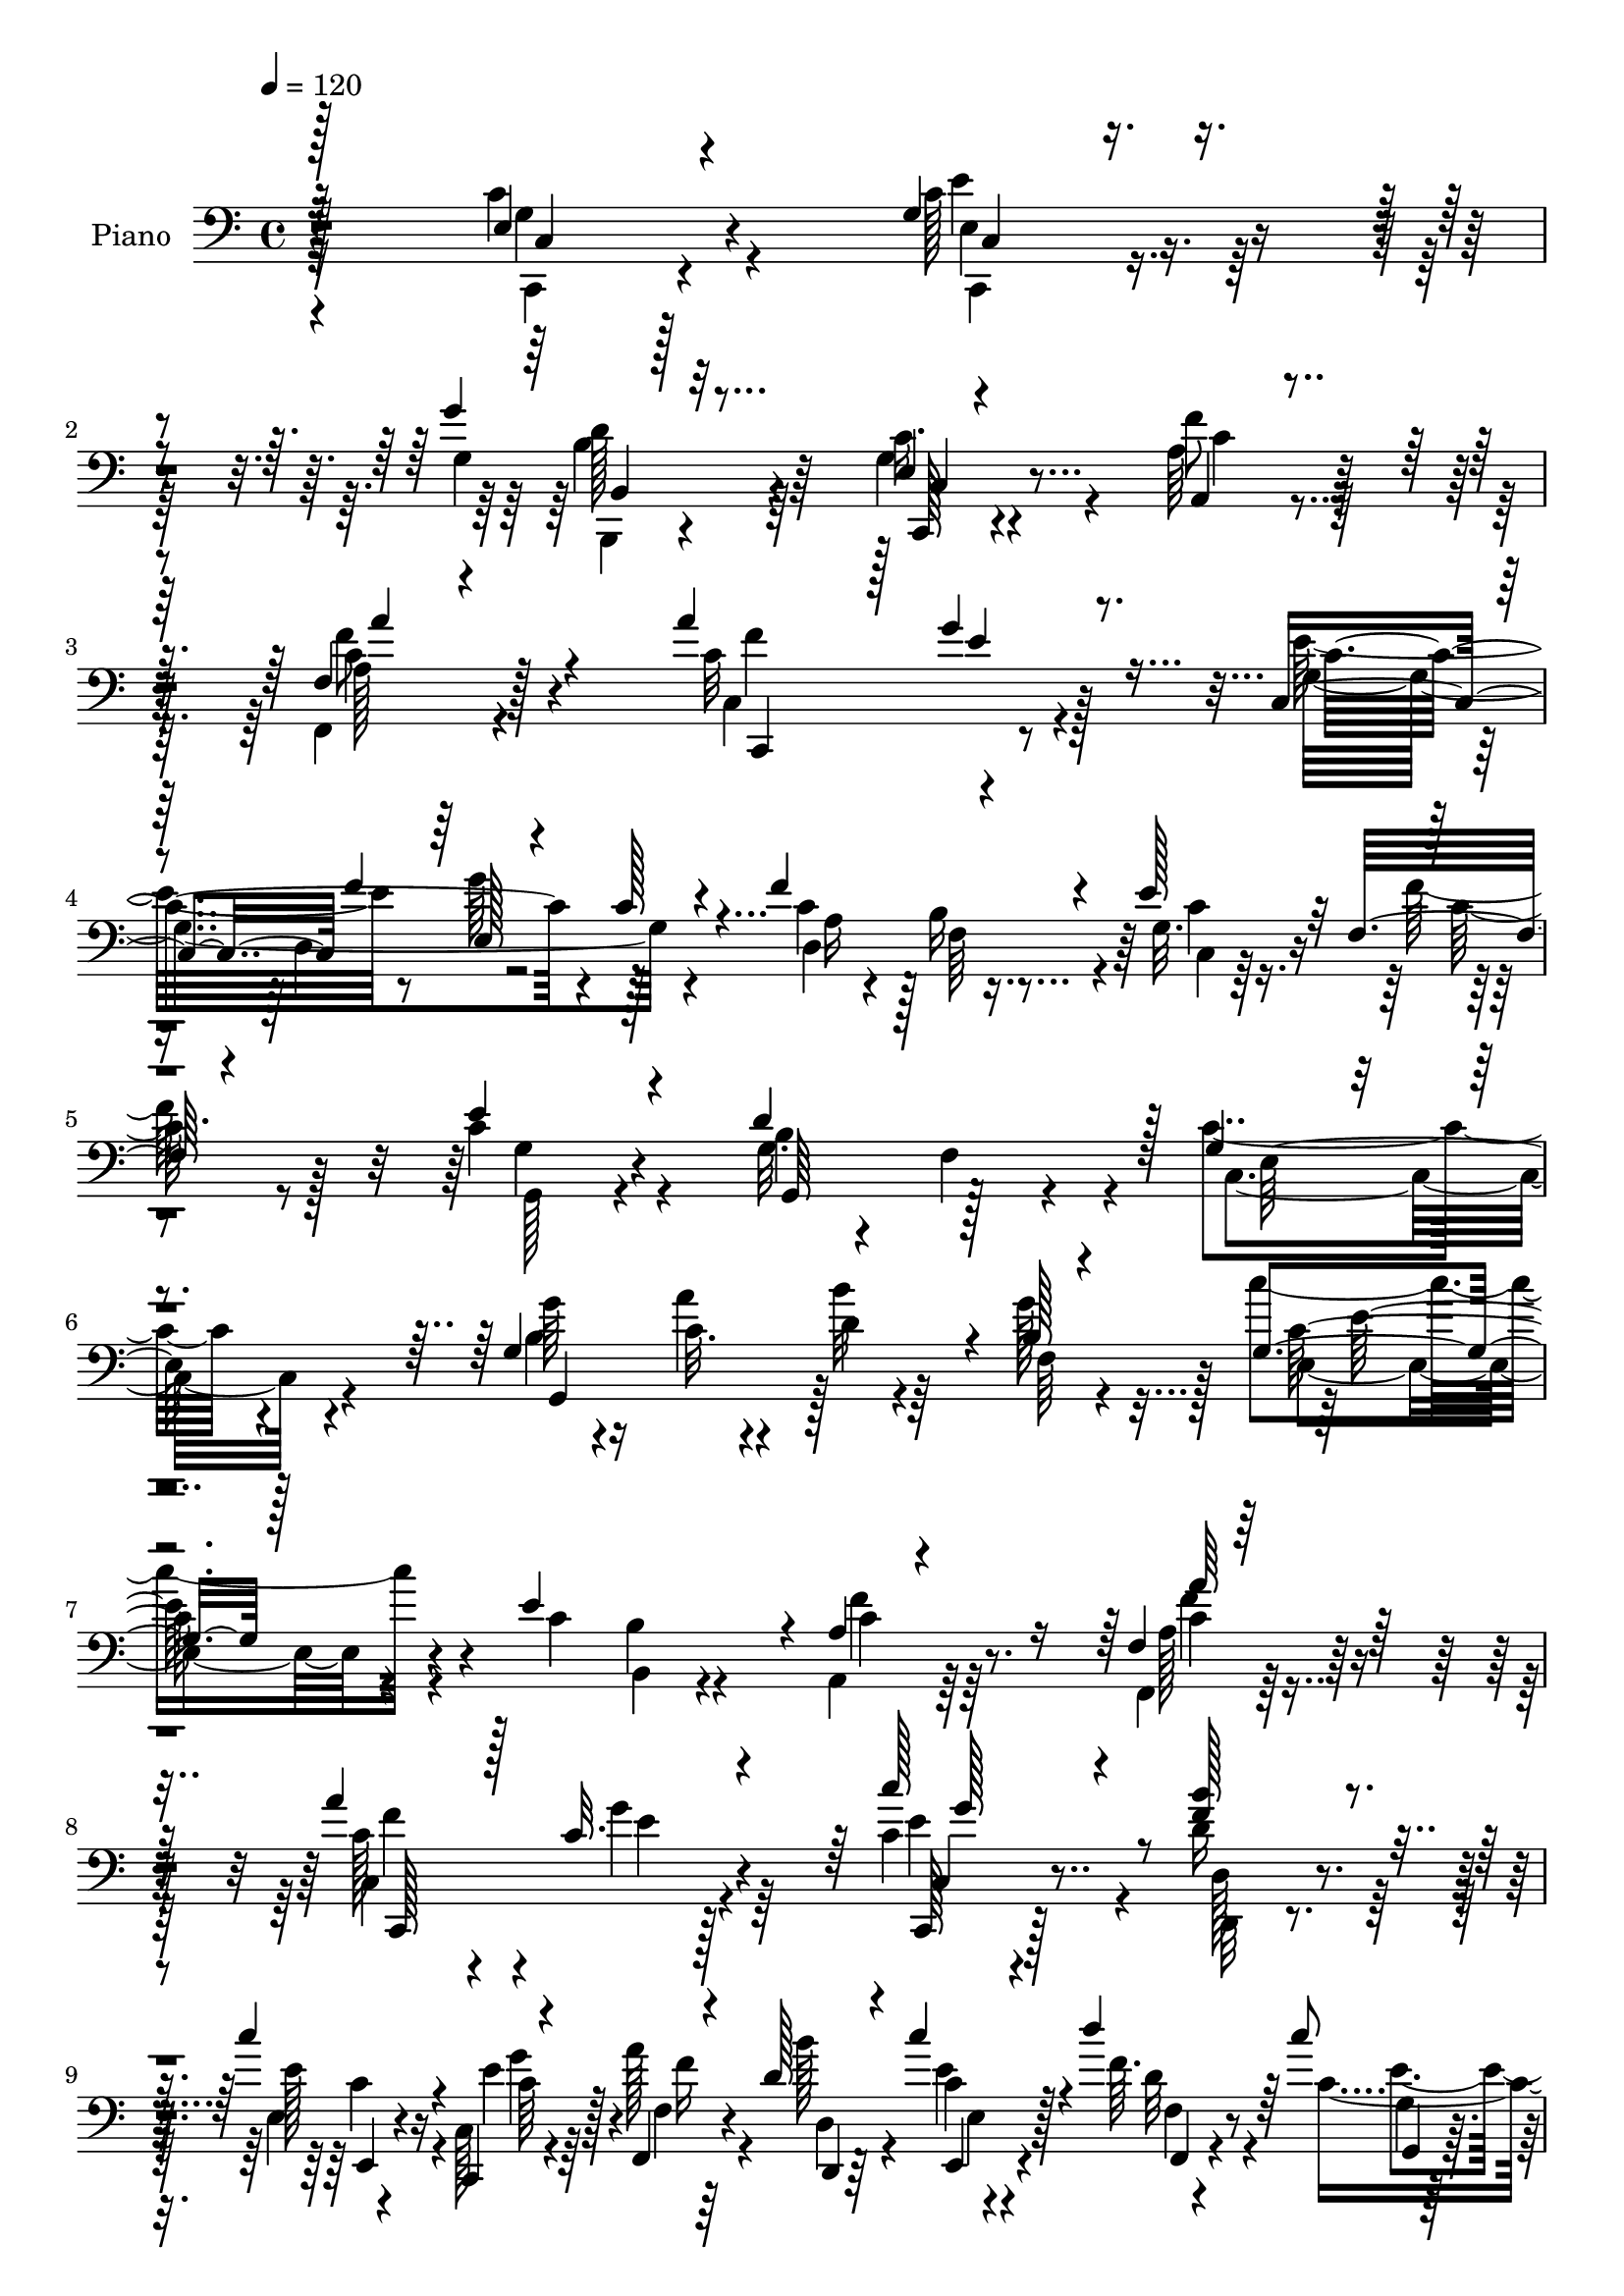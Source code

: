 % Lily was here -- automatically converted by c:/Program Files (x86)/LilyPond/usr/bin/midi2ly.py from mid/104.mid
\version "2.14.0"

\layout {
  \context {
    \Voice
    \remove "Note_heads_engraver"
    \consists "Completion_heads_engraver"
    \remove "Rest_engraver"
    \consists "Completion_rest_engraver"
  }
}

trackAchannelA = {


  \key c \major
    
  \time 4/4 
  

  \key c \major
  
  \tempo 4 = 120 
  
  % [MARKER] Hd104Pn   
  
}

trackA = <<
  \context Voice = voiceA \trackAchannelA
>>


trackBchannelA = {
  
  \set Staff.instrumentName = "Piano"
  
}

trackBchannelB = \relative c {
  \voiceThree
  r32*17 e4*22/96 r4*98/96 g4*26/96 r4*85/96 g'4*29/96 r32*7 e,4*19/96 
  r4*94/96 a,4*28/96 r4*88/96 f'4*19/96 r4*104/96 a'4*118/96 r128 g4*44/96 
  r8. c,,4*56/96 f'4*64/96 r4*47/96 c128*11 r4*25/96 f4*94/96 r4*19/96 e128*13 
  r32 f, r4*52/96 e'4*49/96 r4*71/96 d4*113/96 r128 g,4*73/96 r4*152/96 g4*157/96 
  r4*7/96 b128*5 r4*46/96 g4*35/96 r128*27 e'4*109/96 r4*4/96 a,4*25/96 
  r4*89/96 f4*20/96 r128*33 a'4*106/96 r128*5 c,32. r4 c'128*7 
  r4*32/96 <f, b >128*7 r4*31/96 c'4*35/96 r4*17/96 c,,,4*13/96 
  r4*46/96 f4*16/96 r4*38/96 d''128*5 r4*38/96 c'4*19/96 r4*35/96 d4*16/96 
  r64*7 c8 
  | % 10
  r4*73/96 g,,,128*9 r128*13 f'''4*10/96 r8. c'4*191/96 r128*53 g,4*22/96 
  r4*98/96 c,4*22/96 r64*15 g''4*25/96 r4*89/96 c,,,4*22/96 r128*31 f''4*53/96 
  r4*61/96 f,,4*37/96 r128*27 c'4*49/96 r8. e'4*32/96 r4*79/96 c,4*59/96 
  r8 e128*37 f'4*103/96 r4*8/96 <c, g' >4*16/96 r4*34/96 f32 r4*52/96 c'4*94/96 
  r4*20/96 d64*19 c,4*110/96 r64*21 a4*37/96 r32*7 c'4*86/96 r4*29/96 f,4*73/96 
  r4*41/96 g'64*5 r4*85/96 f4*89/96 r4*25/96 e4*29/96 r32*7 e4*113/96 
  r4*4/96 b4*26/96 r4*83/96 e4*55/96 r64*9 g4*49/96 r128 c,4*32/96 
  r128*9 c4*49/96 r4*5/96 f,4*49/96 r4*7/96 g32. r4*32/96 a,4*14/96 
  r4*47/96 e''4*119/96 r128 b4*101/96 r4*7/96 c,4*127/96 r4*103/96 b''4*43/96 
  r4*76/96 c,4*49/96 r4*1/96 fis32 r4*47/96 d'4*53/96 r32*5 g,,64*11 
  r4*46/96 e4*61/96 r4*55/96 d8. r8 e'4*107/96 r4*121/96 g,128*21 
  r8 b4*122/96 r4*47/96 fis'16 r4*31/96 g,4*16/96 r4*34/96 e4*13/96 
  r128*17 g'4*53/96 r4*67/96 fis4*107/96 r4*4/96 g,64*19 r4*115/96 b32. 
  r128*11 a'128*5 r4*44/96 <b d, >32. r16. g8 r4*8/96 c4*49/96 
  r4*67/96 c, r128*15 f128*17 r4*62/96 c4*34/96 r4*83/96 c32*11 
  r4*97/96 c,4*37/96 r4*16/96 d4*34/96 r4*23/96 e8 r4*4/96 c4*22/96 
  r4*34/96 c'4*25/96 r128*9 d,4*32/96 r4*22/96 e16. r4*16/96 f128*15 
  r128*5 g64*23 r4*38/96 f'4*17/96 r4*59/96 c4*134/96 r4*107/96 <g' c >4*44/96 
  r4*70/96 e'4*40/96 r4*74/96 g4*26/96 r4*82/96 c,,,,4*26/96 r64*15 a''4*23/96 
  r4*92/96 f4*16/96 r4*92/96 c,4*19/96 r4 c''128*5 r4*100/96 e'4*56/96 
  r64*9 e,,4*91/96 r4*20/96 c''4*55/96 r4*2/96 b4*37/96 r4*17/96 c,,4*16/96 
  r4*34/96 f4*14/96 r4*46/96 e''4*44/96 r4*70/96 d4*115/96 e,,4*110/96 
  r64*19 f''8 r4*68/96 g4*47/96 r4*67/96 a128*15 r4*68/96 g4*38/96 
  r4*80/96 f64*13 r4*35/96 g,4*31/96 r4*86/96 e'4*112/96 r4*4/96 d4*35/96 
  r64*13 c,,128*19 r64*9 e128*33 r4*13/96 f''4*86/96 r4*22/96 c,,4*14/96 
  r4*37/96 f128*5 r4*49/96 e''4*43/96 r4*71/96 b4*103/96 r64. c,,128*41 
  r128*35 b'''4*49/96 r128*21 c4*59/96 r4*53/96 b,,,4*31/96 r4*82/96 g'''4*38/96 
  r32. f,,4*44/96 r4*13/96 c'''64*9 r4*59/96 d4*58/96 r4*58/96 c,,128*39 
  r4*106/96 b''32*5 r4*50/96 b,,4*115/96 r8 fis''4*19/96 r4*37/96 b16 
  r4*25/96 e,,,4*16/96 r4*46/96 g''4*49/96 r64*11 fis4*100/96 r4*8/96 g,,64*23 
  r128*33 b'4*20/96 r128*11 a'4*13/96 r4*44/96 b4*35/96 r32. g4*41/96 
  r128*5 c128*15 r64*11 c,,128*25 r4*37/96 c4*47/96 r4*70/96 c16 
  r128*31 a''64*21 r4*106/96 g,,4*155/96 r4*5/96 c,128*7 r4*35/96 f4*43/96 
  r4*8/96 d4*37/96 r128*5 e4*56/96 d''4*13/96 r4*43/96 c'4*49/96 
  r4*71/96 b4*55/96 r128 f4*16/96 r32*5 c'4*110/96 r128*45 c,,,4*22/96 
  r4 g'128*13 r4*76/96 b,,16 r4*88/96 e'4*20/96 r4*94/96 a128*11 
  r128*27 f32. r4*98/96 c128*13 r4*73/96 g''4*32/96 r128*27 c,,4*59/96 
  r128*17 e64*17 r32 f'128*33 r32 g,4*19/96 r4*31/96 f4*16/96 r4*46/96 c'4 
  r4*19/96 b4 r128*5 c,4*116/96 r4*119/96 f4*55/96 r128*19 g4*37/96 
  r4*77/96 <a a' >4*40/96 r8. g'4*37/96 r4*77/96 d,8. r4*41/96 c'4*37/96 
  r4*76/96 e16*5 d64*7 r4*68/96 e4*62/96 r4*47/96 e,64*11 r4*43/96 c'4*49/96 
  r4*4/96 b32. r4*38/96 g4*19/96 r4*32/96 a,4*14/96 r4*46/96 <c' e >4*50/96 
  r4*64/96 b128*35 r64 c128*37 r4*113/96 b'4*50/96 r128*21 c4*56/96 
  r64*9 b,,4*29/96 r32*7 g''128*25 r4*35/96 e,4*53/96 r4*58/96 d4*53/96 
  r4*4/96 b'4*28/96 r4*31/96 e'4*112/96 r4*113/96 b128*17 a,4*53/96 
  r128 d'4*52/96 r4*2/96 g,4*35/96 r4*20/96 g16 r4*28/96 fis4*22/96 
  r4*34/96 g,4*17/96 r4*29/96 c4*19/96 r4*46/96 g'4*55/96 r4*65/96 a4*110/96 
  r4*1/96 d,4*98/96 r4*125/96 g,4*148/96 r32 b4*19/96 r128*13 c'4*47/96 
  r4*70/96 e,4*97/96 r4*11/96 c4*38/96 r4*74/96 c128*11 r4*83/96 c64*19 
  r4*2/96 e4*16/96 r4*98/96 c,4*43/96 r4*8/96 d64*7 r64. e4*53/96 
  r4*2/96 c4*37/96 r4*20/96 a''4*49/96 r4*5/96 d,,4*47/96 r64. e'4*19/96 
  r4*35/96 f,128*15 r4*17/96 g4*112/96 r128 g'8. r4*67/96 c64*21 
  r128*41 c,4*49/96 r4*74/96 g128*9 r4*88/96 b,,4*23/96 r64*15 c4*23/96 
  r4*92/96 f'128*11 r4*79/96 f,128*13 r128*27 a'4*38/96 r4*79/96 g4*31/96 
  r4*83/96 c,,4*55/96 f''4*28/96 r4*28/96 g4*56/96 r4*56/96 d,,4*65/96 
  r8 c'4*8/96 r4*46/96 a4*11/96 r4*46/96 g,4*22/96 r128*31 d'''64*15 
  r4*28/96 e,128*33 r4*122/96 a,,4*37/96 r4*82/96 g''''128*17 r4*61/96 f,,4*29/96 
  r4*83/96 e4*25/96 r4*89/96 d,4*25/96 r4*25/96 b'''4*8/96 r4*49/96 c,,4*23/96 
  r4 g''128*17 r64*11 g4*34/96 r128*25 e'4*56/96 d,,4*59/96 r4*49/96 c''4*25/96 
  r4*32/96 f128*21 r4*46/96 e128*11 r4*22/96 f4*28/96 r4*29/96 e4*100/96 
  r4*14/96 g,,4*23/96 r128*11 f4*34/96 r16 c4*125/96 r4 g'4*53/96 
  r4*64/96 c4*44/96 r64. fis4*20/96 r16. b,128*13 r4*70/96 g'4*41/96 
  r4*10/96 f,64. r4*47/96 e128*11 r4*85/96 d128*11 r16 f'4*7/96 
  r4*49/96 c,,4*23/96 r128*29 c''128*5 r4*97/96 g'4*115/96 r128*15 g4*38/96 
  r4*20/96 a,4*49/96 r64 fis'4*23/96 r128*11 g,4*14/96 r16. c128*5 
  r4*46/96 b'128*27 r128*13 fis4*109/96 r4*4/96 g,64*19 r64*19 g4*148/96 
  r4*10/96 b16 r4*37/96 g4*41/96 r128*25 c4*83/96 r4*29/96 c4*37/96 
  r64*13 c4*26/96 r64*15 c128*37 r4*8/96 e4*23/96 r128*29 c4*20/96 
  r64*5 d4*31/96 r16 c'4*37/96 r128*5 c,,32. r4*41/96 f4*16/96 
  r16. b'4*22/96 r128*11 c,4*14/96 r4*38/96 f,4*13/96 r4*47/96 c''4*64/96 
  r4*70/96 g,,,64*5 r8 f'''4*25/96 r4*74/96 c,,,4*124/96 
}

trackBchannelBvoiceB = \relative c {
  \voiceFour
  r32*17 c'4*32/96 r4*89/96 c128*11 r64*13 g4*34/96 r64*13 g4*25/96 
  r4*88/96 a64*5 r4*86/96 f,4*28/96 r4 c''32*13 r128*27 e32*5 r8 g64*11 
  r128*17 c,4*50/96 r128 b16 r16. g32. r16. f'128*7 r128*13 c4*53/96 
  r4*68/96 g32. r4*34/96 f r4*29/96 c'4*103/96 r4*124/96 b4*26/96 
  r4*28/96 a'4*17/96 r4*41/96 b32 r4*38/96 g128*7 r4*40/96 c4*46/96 
  r4*71/96 c,4*52/96 b4*16/96 r4*44/96 a,4*37/96 r64*13 f4*26/96 
  r128*31 c''128*33 r4*22/96 g'4*23/96 r64*15 c,4*22/96 r4*31/96 d16 
  r64*5 e,4*10/96 r4*40/96 c128*5 r4*44/96 a''128*11 r4*22/96 b128*5 
  r4*38/96 e,4*7/96 r4*47/96 f64. r4*49/96 c8 r8. b4*56/96 r4*92/96 e4*205/96 
  r4*145/96 c4*37/96 r4*83/96 c,,128*9 r4*86/96 g''4*32/96 r128*27 c4*32/96 
  r32*7 a,128*9 r128*29 f'4*22/96 r4 c,4*43/96 r64*13 g'''4*32/96 
  r4*79/96 e32*5 r8 g128*19 r128*17 c,4*52/96 r4*1/96 b4*49/96 
  r4*11/96 e4*34/96 r4*20/96 f128*7 r4*38/96 e32*9 r4*8/96 b4 r4*16/96 c4*113/96 
  r4*124/96 f,4*61/96 r4*59/96 g'4*101/96 r128*5 c,4*79/96 r4*35/96 c16. 
  r4*79/96 c4*49/96 r128 b16 r4*37/96 g64*5 r32*7 c4*112/96 r4*4/96 d16. 
  r4*73/96 c,4*58/96 r128*17 e4*100/96 r4*11/96 f'4*92/96 r4*19/96 c,4*14/96 
  r16. f128*5 r4*46/96 c'4*112/96 r64. d4*110/96 c64*19 r64*19 g4*56/96 
  r128*21 a4*56/96 r64*9 d4*49/96 r128*21 g8. r64*7 c r4*74/96 b,4*29/96 
  r128*9 b4*19/96 r4*43/96 <c e' >4*121/96 r32*9 g'4*112/96 d'128*19 
  r4*55/96 a,4*44/96 r4*67/96 d128*5 r4*35/96 c4*14/96 r4*49/96 b'64*15 
  r4*31/96 a128*37 r4*2/96 g4*119/96 r4*107/96 g,4*158/96 r4*7/96 f4*44/96 
  r4*11/96 g4*56/96 r32*5 e'128*37 r4*2/96 c128*29 r4*26/96 a'4*40/96 
  r4*77/96 a4*125/96 r4*104/96 e64*5 r16 f4*31/96 r4*25/96 c'4*40/96 
  r128*5 e,4*29/96 r16 f,4*28/96 r4*28/96 b'4*43/96 r64. e,4*19/96 
  r4*34/96 f4*16/96 r4*41/96 c'4*47/96 r4*70/96 b32*5 r128*25 c128*47 
  r4*100/96 c,4*16/96 r4*98/96 c4*13/96 r4*101/96 b,,128*7 r4*86/96 c'16. 
  r128*27 a4*32/96 r4*82/96 a''4*29/96 r4*80/96 c,,4*28/96 r4*86/96 e4*19/96 
  r4*98/96 c4*61/96 r4*50/96 g''' c,4*40/96 r32. f32*7 r4*28/96 e4*34/96 
  r32. a,,,4*11/96 r4*47/96 c''8 r64*11 b4*109/96 r4*7/96 g128*33 
  r4*124/96 a,,64*5 r4*86/96 g''4*40/96 r4*74/96 a4*47/96 r64*11 g,4*35/96 
  r4*83/96 c'4*55/96 r128*19 e4*40/96 r4*77/96 g,,128*51 r4*77/96 e''128*21 
  r8 g4*55/96 r4*2/96 c,128*13 r4*16/96 c128*19 r4*1/96 f,,128*11 
  r4*16/96 g r4*35/96 a,4*16/96 r4*49/96 c''128*15 r4*68/96 d4*106/96 
  r4*7/96 c4*112/96 r4*116/96 b128*13 r4*73/96 a,,128*11 r16 fis'''4*14/96 
  r4*41/96 b,,4*53/96 r4*61/96 g4*64/96 r4*47/96 e4*55/96 r4*59/96 b'4*20/96 
  r64*5 b128*7 r4*44/96 e''4*124/96 r4*100/96 g,16*5 r4*40/96 g4*47/96 
  r4*10/96 a,,4*86/96 r4*26/96 g4*13/96 r4*37/96 c128*5 r128*15 b''4*92/96 
  r4*23/96 a32*9 r4*4/96 b,,4*127/96 r4*107/96 g''4*23/96 r4*31/96 c,4*13/96 
  r4*97/96 f,,4*43/96 r32 <g e >4*43/96 r128*23 e''64*15 r128*7 a,,4*62/96 
  r4*55/96 a''4*34/96 r4*83/96 c,4*104/96 r4*13/96 g'128*11 r4*82/96 c,,,64*5 
  r128*7 d4*37/96 r4*16/96 e4*43/96 r4*16/96 c''32. r16. a'4*29/96 
  r4*23/96 b,4*11/96 r4*41/96 c4*13/96 r4*38/96 f,,4*44/96 r4*16/96 c''4*47/96 
  r8. b4*58/96 r128*25 c4*121/96 r4*125/96 e,,4*22/96 r4*95/96 e'128*17 
  r4*64/96 g64*5 r4*82/96 c,,,128*7 r4*94/96 c''4*40/96 r4*74/96 f,,16 
  r4*92/96 a''4*122/96 r4*103/96 g,16*7 r4*56/96 d128*27 r4*29/96 e'64*5 
  r4*25/96 f4*19/96 r4*38/96 e4*106/96 r64. d4*109/96 r128 e,4*121/96 
  r64*19 a,128*9 r4*85/96 g''4*40/96 r4*74/96 c,128*17 r4*61/96 g128*9 
  r4*86/96 f'4*77/96 r16. e64*7 r8. c4*121/96 r4*109/96 c,4*65/96 
  r4*44/96 g''4*49/96 c,4*38/96 r128*7 f4*97/96 r32 e16. r128*5 f,4*16/96 
  r4*47/96 g128*27 r64*5 d'4*109/96 r128 c,4*116/96 r32*9 g16. 
  r64*13 a'4*40/96 r32 fis'32. r128*13 b,4*43/96 r8. g4*64/96 r4*44/96 c4*38/96 
  r4*76/96 d'64*7 r4*70/96 c,64*19 r128*37 g'4*92/96 r128*5 b,4*62/96 
  r8 c'4*71/96 r4*37/96 g4*26/96 r4*22/96 e,4*10/96 r4*52/96 b''4*95/96 
  r4*26/96 fis4*104/96 r128 g,4*109/96 r4*118/96 b4*20/96 r4*32/96 a'4*13/96 
  r4*40/96 b4*20/96 r16. f,128*15 r32 g4*47/96 r4*70/96 c4*68/96 
  r128*13 a128*15 r4*68/96 f128*9 r4*88/96 a'4*124/96 r32*9 e4*28/96 
  r4*22/96 f4*32/96 r128*7 c'4*58/96 r4*52/96 f,128*11 r4*22/96 b4*44/96 
  r4*10/96 c128*7 r4*34/96 f,4*20/96 r4*44/96 e4*70/96 r4*43/96 b'4*55/96 
  r4*5/96 f4*16/96 r4*62/96 c4*131/96 r4*119/96 e,64*5 r128*31 e4*26/96 
  r4*89/96 g'4*31/96 r128*27 c,4*37/96 r4*79/96 a16. r4*76/96 f4*20/96 
  r4*100/96 c,4*29/96 r4*88/96 g'''128*11 r128*27 e4*41/96 r4*10/96 d,,4*50/96 
  r64. e4*109/96 r4*4/96 f''4*77/96 r4*35/96 g,4*20/96 r4*34/96 a128*7 
  r4*37/96 g,128*7 r128*31 b'64*17 r4*17/96 g4*104/96 r128*39 a,4*44/96 
  r128*25 c,4*35/96 r4*77/96 f4*34/96 r64*13 e64*5 r4*83/96 c'''128*15 
  r4*62/96 c,,,16. r4*83/96 g128*29 r4*31/96 d'''4*23/96 r4*85/96 c,4*62/96 
  r4*46/96 e4*77/96 r128*13 d4*83/96 r4*25/96 g32. r16. a,4*37/96 
  r128*7 g'4*65/96 r4*47/96 d''64*17 r32 e,,64*21 r4 g,4*40/96 
  r4*76/96 c''4*53/96 r128*19 b,,128*17 r4*59/96 g'4*13/96 r4*38/96 f,64. 
  r4*46/96 e4*37/96 r4*80/96 d'''4*64/96 r4*49/96 c,,4*35/96 r4*76/96 g'4*14/96 
  r4*98/96 b'4*56/96 r128*17 b,128*19 r4*53/96 c'4*67/96 r4*46/96 d,4*11/96 
  r128*13 e,32 r8 g'4*55/96 r4*65/96 d32. r4*35/96 c16. r4*26/96 b4*98/96 
  r4*128/96 b128*5 r4*35/96 a'4*11/96 r4*44/96 d,4*16/96 r128*13 g4*47/96 
  r4*11/96 c4*46/96 r4*70/96 e,128*35 r4*7/96 a,4*49/96 r4*67/96 a'128*11 
  r4*83/96 a4*125/96 r4*103/96 c4*25/96 r4*26/96 b4*25/96 r64*5 e,,4*8/96 
  r4*44/96 c,128*5 r4*43/96 a'''64*5 r4*25/96 d,,4*17/96 r16. c''4*17/96 
  r4*35/96 f,,,4*11/96 r4*49/96 c''128*23 r4*65/96 g,128*7 r4*61/96 b'4*10/96 
  r4*85/96 c4*115/96 
}

trackBchannelBvoiceC = \relative c {
  \voiceTwo
  r4*205/96 c,4*17/96 r4*104/96 c4*22/96 r4*89/96 b4*22/96 r4*89/96 c''16. 
  r4*77/96 f8 r128*23 a,128*9 r4*97/96 c,4*154/96 r4*82/96 g'4*190/96 
  r4*37/96 d4*95/96 r4*17/96 c4*14/96 r64*7 c'32 r8 g,128*13 r4*79/96 b'4*107/96 
  r4*10/96 c,4*113/96 r4*112/96 g''64*5 r16 c,32. r4*40/96 d4*13/96 
  r64*7 f, r128*5 e4*41/96 r4*128/96 b4*14/96 r4*46/96 c'4*37/96 
  r64*13 a128*9 r4*91/96 c,4*137/96 r4*98/96 e'4*14/96 r4*40/96 d,,32 
  r4*40/96 e''128*11 r4*19/96 e4*16/96 r64*7 f,4*13/96 r64*7 d4*14/96 
  r4*38/96 c'4*11/96 r4*44/96 d32 r4*46/96 e4*58/96 r4*62/96 g,,32. 
  r4*130/96 c'128*63 r4*161/96 e,4*20/96 r4*100/96 c'64*7 r8. b,,4*20/96 
  r4*92/96 e'128*5 r4*100/96 a4*35/96 r4*80/96 c4*32/96 r4*85/96 a'4*116/96 
  r4*116/96 c,4*122/96 r4*37/96 c4*47/96 r4*13/96 a4*29/96 r4*23/96 f4*49/96 
  r4*11/96 c'4*26/96 r64*5 c4*8/96 r128*17 g4*130/96 r4*34/96 f128*15 
  r32. e4*113/96 r128*41 c'4*62/96 r128*19 c,128*11 r4*82/96 a''128*35 
  r4*11/96 g,64*5 r4*83/96 d4*86/96 r4*29/96 <c c' >4*28/96 r128*29 g'4*157/96 
  r64*11 c4*122/96 r4*98/96 d,4*77/96 r4*34/96 e'4*29/96 r4*25/96 f4*19/96 
  r64*7 g,,4*169/96 r128*19 e'4*124/96 r128*35 g,4*41/96 r64*13 a4*43/96 
  r64*11 b'128*21 r4*50/96 b4*70/96 r4*43/96 <e c >4*44/96 r4*74/96 d4*59/96 
  r4*58/96 c,4*106/96 r128*41 b''4*56/96 r128*37 g4*40/96 r4*16/96 c4*70/96 
  r64*7 g64*5 r4*23/96 c16 r16. d,,4*167/96 r4*2/96 c'4*38/96 r128*9 b64*17 
  r4*124/96 g'32. r128*11 c,4*13/96 r32*13 e,4*67/96 r4*100/96 b'4*47/96 
  r4*14/96 a4*91/96 r4*22/96 f'4*47/96 r4*70/96 f4*127/96 r64*17 c'16. 
  r4*19/96 b4*37/96 r4*19/96 c,4*82/96 r4*26/96 a'128*17 r128*19 c128*7 
  r4*32/96 d32 r128*15 e,4*52/96 r64*11 d128*17 r4*82/96 c,,4*146/96 
  r4*95/96 e''128*11 r128*27 g4*25/96 r4*89/96 g64*5 r64*13 e64*5 
  r4*86/96 f'4*44/96 r4*71/96 c4*17/96 r4 a4*35/96 r128*25 g,4*16/96 
  r4*100/96 c'4*127/96 r128*31 d,,4*74/96 r4*38/96 g4*16/96 r16. f''16 
  r4*34/96 g,,32*5 r4*56/96 g32. r128*11 f4*49/96 r4*13/96 c''128*37 
  r4*112/96 f,128*13 r4*77/96 e,4*61/96 r64*9 c''4*52/96 r4*61/96 g128*13 
  r4*79/96 d,64*11 r4*46/96 g4*32/96 r4*85/96 g'4*143/96 r128*29 c4*113/96 
  r4*109/96 d,,8. r4*35/96 e''4*34/96 r4*22/96 f r128*13 g,4*46/96 
  r4*119/96 f,64*7 r32. e4*122/96 r4*106/96 d''4*41/96 r4*71/96 a,4*43/96 
  r4*71/96 d'4*50/96 r128*21 b,32*5 
  | % 41
  r128*17 c4*43/96 r4*70/96 d,4*65/96 r128*17 e''4*113/96 r128*37 g,,4*65/96 
  r128*15 d'''4*52/96 r128*19 g,16 r4*85/96 g4*17/96 r16. c4*26/96 
  r4*35/96 d,,,4*161/96 r4*1/96 c'128*15 r4*16/96 g''128*45 r4*100/96 g,,64*27 
  r4*58/96 c'64*5 r128*27 c4*55/96 r4*56/96 c4*35/96 r4*82/96 f,,4*23/96 
  r128*31 c'4*128/96 r128*35 <c'' c, >32. r4*34/96 b128*5 r4*38/96 c4*32/96 
  r4*26/96 e,128*5 r128*13 c4*23/96 r4*28/96 b'128*5 r4*37/96 c4*17/96 
  r4*35/96 d4*13/96 r4*46/96 g,,,128*45 r4*118/96 e''128*41 r128*41 g,,4*20/96 
  r4*98/96 e4*22/96 r4*92/96 b4*26/96 r4*86/96 g'4*19/96 r4*95/96 f'4*50/96 
  r4*64/96 c4*29/96 r4*88/96 c,,4*20/96 r4*92/96 g''4*5/96 r32*9 e'4*59/96 
  r4*52/96 g128*21 r4*50/96 a,4*44/96 r4*10/96 c4*13/96 r4*43/96 c,128*5 
  r64*7 a32. r4*37/96 g'4*124/96 r64*7 f r4*19/96 c'4*121/96 r64*19 f4*49/96 
  r128*21 c,8 r4*68/96 f4*71/96 r128*13 c'4*52/96 r4*61/96 c64*9 
  b4*22/96 r4*37/96 g64*5 r32*7 g128*55 r4*64/96 c4*122/96 r4 d,4*73/96 
  r16. c4*17/96 r16. f'4*22/96 r4*40/96 g,,4*163/96 r32*5 g'4*91/96 
  r4*131/96 b128*13 r128*25 c4*41/96 r128*23 d4*47/96 r4*68/96 b128*19 
  r4*50/96 e4*40/96 r128*25 d128*11 r4*79/96 e4*89/96 r4*136/96 g,128*19 
  r128*53 a128*29 r128*7 b'4*34/96 r4*19/96 c4*23/96 r16. d,,4*169/96 
  r4*1/96 c'4*43/96 r4*16/96 b4*103/96 r4*121/96 g'128*7 r4*31/96 c,128*5 
  r4*41/96 c4*8/96 r128*15 g'4*47/96 r4*10/96 e,4*53/96 r128*37 b'4*34/96 
  r128*9 f'4*61/96 r128*17 a4*40/96 r4*76/96 c,,4*122/96 r4*109/96 c''4*40/96 
  r32 b16. r128*7 e,4*10/96 r16. g8 r4*10/96 f,4*47/96 r4*62/96 e4*50/96 
  r4*7/96 d''4*14/96 r4*49/96 c128*33 r128*5 g,,4*23/96 r64*19 e'128*39 
  r32*11 g128*13 r4*85/96 c4*34/96 r4*80/96 <b g >16. r4*77/96 g4*23/96 
  r4*92/96 f'4*44/96 r128*23 a,128*9 r4*92/96 c,64*5 r128*29 e'64*7 
  r4*73/96 c4*37/96 r128*5 g64*5 r4*28/96 g128*15 r64. c4*34/96 
  r4*25/96 c4*65/96 r4*46/96 e4*28/96 r128*9 a,,,32 r128*15 g''4*32/96 
  r32*7 g,,4*22/96 r4*31/96 f''128*7 r4*43/96 c'4*115/96 r32*9 f4*37/96 
  r4*80/96 g4*41/96 r4*71/96 a4*44/96 r128*23 e'128*9 r4*86/96 d,,4*20/96 
  r4*88/96 e''4*37/96 r4*80/96 g,,,128*37 r4*7/96 b''4*41/96 r128*23 c16*5 
  r4*104/96 c4*23/96 r64*5 c32. r16. c,,4*16/96 r4*38/96 c''16 
  r128*11 c128*31 r4*20/96 b4*44/96 r4*70/96 c4*118/96 r4*103/96 b4*41/96 
  r4*76/96 a,64*7 r4*68/96 d4*40/96 r128*23 d32. r4*89/96 c128*11 
  r32*7 d,,4*44/96 r4*70/96 e''128*41 r4*98/96 g,128*21 r4*47/96 d''128*17 
  r128*19 d,8 r4*64/96 g4*20/96 r128*11 c32. r128*13 d,,64*29 r4*61/96 g'4*109/96 
  r128*39 g4*17/96 r128*11 c,32 r4*50/96 b'64 r4*43/96 f,8 r4*11/96 <c' e, >4*44/96 
  r16*5 b4*49/96 r4*14/96 f'128*19 r4*58/96 f16. r4*80/96 c,4*133/96 
  r4 e'4*17/96 r128*11 f128*9 r4*28/96 e4*37/96 r4*16/96 c4*29/96 
  r4*29/96 f,,4*17/96 r4*40/96 e4*8/96 r4*43/96 e'4*14/96 r4*37/96 d'32 
  r4*49/96 g,4*32/96 r4*101/96 g'4*89/96 r4*88/96 c128*43 
}

trackBchannelBvoiceD = \relative c {
  r4*205/96 g'4*26/96 r4*95/96 e4*23/96 r4*88/96 d'128*11 r4*80/96 c,,128*7 
  r4*91/96 c''4*47/96 r128*23 c4*32/96 r128*31 f4*124/96 r4*112/96 c4*121/96 
  r4*107/96 a16 r4*26/96 f64*9 r64 c'4*31/96 r4*85/96 g4*43/96 
  r4*76/96 g,64*9 r128*21 e'128*37 r4*113/96 g,4*101/96 r128*41 c'128*15 
  r4*184/96 f4*44/96 r8. c4*31/96 r128*29 f4*110/96 r4*11/96 e4*16/96 
  r4*97/96 c,,128*5 r128*13 d'128*5 r4*38/96 e,4*10/96 r4*43/96 c''64*5 
  r128*9 f16 r4*31/96 d,,4*11/96 r64*7 e4*13/96 r4*41/96 f4*8/96 
  r4*50/96 g'4*20/96 r128*33 b'4*73/96 r128*25 g64*33 r128*51 c,,4*17/96 
  r64*17 e'4*49/96 r4*65/96 b4*26/96 r4*86/96 g4*17/96 r4*98/96 c128*15 
  r4*71/96 a4*20/96 r4*97/96 f'4*122/96 r4*109/96 g,4*181/96 r4*38/96 d128*29 
  r4*140/96 g,16*7 r4*296/96 f''32*9 r4*11/96 e,4*35/96 r4*196/96 e16 
  r4*89/96 a128*11 r32. f4*50/96 r4*130/96 g,4*134/96 r4*89/96 g'4*160/96 
  r32*5 a4*25/96 r128*9 b4*41/96 r4*17/96 c16 r16. c64 r4*49/96 g64*21 
  r4*37/96 f128*15 r64*41 d'4*46/96 r4*73/96 c'64*9 r4*56/96 g128*19 
  r4*109/96 f,4*41/96 r4*19/96 g'4*59/96 r4*58/96 d'4*64/96 r4*53/96 g,4*121/96 
  r4*110/96 d4*259/96 r4*74/96 b'4*37/96 r4*77/96 d,4*116/96 r128*39 d4*110/96 
  r4*337/96 c4*55/96 r4*286/96 f,4*34/96 r4*82/96 c64*23 r4*91/96 g'32*5 
  r4*52/96 e'4*35/96 r32. g8 r4*8/96 f16. r4*71/96 g4*16/96 r4 g8 
  r4*67/96 g64*11 r4*68/96 e4*137/96 r4*104/96 c,,16 r4*89/96 e''128*9 
  r4*88/96 b,16 r4*83/96 g''128*11 r32*7 f64*5 r32*7 f,,4*28/96 
  r4*86/96 a'''4*31/96 r4*80/96 g,128*5 r4*101/96 g,4*154/96 r4*65/96 a4*46/96 
  r4*10/96 f4*38/96 r4*17/96 c''4*28/96 r4*83/96 g,,64*29 r128*19 c4*104/96 
  r4*116/96 f4*50/96 r4*67/96 c4*43/96 r4*71/96 f4*64/96 r4*50/96 e4*46/96 
  r8. a4*41/96 r4*8/96 f64*7 r4*20/96 c''64*7 r4*76/96 c4*116/96 
  r4*1/96 b64*5 r4*82/96 g,64*23 r4*85/96 a128*15 r64. b'4*19/96 
  r4*35/96 c4*26/96 r64*5 a4*23/96 r16. g,4*118/96 r32*9 g'4*98/96 
  r4*130/96 g'4*50/96 r4*62/96 c,128*15 r128*23 d'8 r4*176/96 c,4*41/96 
  r8. d4*40/96 r128*25 g128*43 r4*100/96 d,4*296/96 r4*28/96 d64. 
  r128*35 d4*101/96 r4*122/96 d'64*21 r64*55 e4*53/96 r4*109/96 b,64*7 
  r4*17/96 f''4*49/96 r4*67/96 f4*31/96 r4*86/96 f64*7 r128*25 e4*23/96 
  r128*31 e4*13/96 r128*13 <b d >4*10/96 r4*43/96 c128*11 r4*28/96 g'4*11/96 
  r4*41/96 f4*25/96 r128*63 e4*52/96 r4*65/96 g4*67/96 r4*67/96 c,,,,4*140/96 
  r4*106/96 c4*22/96 r4 c''4*46/96 r4*68/96 g128*11 r4*79/96 c,4*32/96 
  r4*83/96 a128*9 r128*29 a'4*20/96 r4 f'4*115/96 r4*110/96 c4*128/96 
  r4*34/96 c4*29/96 r128*29 f,4*34/96 r16 c'128*7 r4*35/96 c4*7/96 
  r8 g,64*27 r32*25 a'4*41/96 r4*70/96 c128*21 r4*164/96 e,4*46/96 
  r4*67/96 a4*37/96 r128*5 f16. r4*25/96 c64*5 r4*86/96 g4*143/96 
  r4*86/96 g'4*149/96 r4*67/96 a64*5 r4*22/96 f128*13 r4*17/96 c'64*5 
  r128*9 c4*13/96 r4*155/96 g4*13/96 r4*34/96 f64*5 r16. e128*37 
  r128*37 g8 r4*67/96 a,128*9 r4*82/96 d''8 r128*39 f,,4*44/96 
  r4*13/96 c''4*49/96 r4*67/96 g4*50/96 r4*61/96 g4*119/96 r4*109/96 d128*49 
  r4*68/96 d4*74/96 r128*11 d4*13/96 r4*101/96 d128*39 r4*109/96 g4*106/96 
  r4*227/96 d4*7/96 r4*103/96 c4*47/96 r4*290/96 f4*44/96 r4*71/96 f128*41 
  r32*9 g, r8 e'4*32/96 r128*9 c4*41/96 r32*25 d4*50/96 r128*29 e4. 
  r4*106/96 c,32. r4*106/96 c32. r4 b4*26/96 r4*86/96 c128*11 r4*83/96 c'4*46/96 
  r4*67/96 a'16. r4*82/96 a4*34/96 r32*7 c,4*35/96 r4*80/96 g4*34/96 
  r4*19/96 c4*28/96 r128*65 a4*19/96 r128*13 c4*20/96 r4*34/96 f4*19/96 
  r4*38/96 c128*13 
  | % 72
  r64*13 g,4*23/96 r4*94/96 c4*113/96 r4*109/96 a''4*41/96 r4*76/96 c,,128*15 
  r4*67/96 c''4*53/96 r32*5 c4*28/96 r4*85/96 f,4*37/96 r8. e4*32/96 
  r4*85/96 e'16. r128*27 d4*44/96 r64*11 g,,64*25 r4*181/96 c'4*20/96 
  r128*31 g,,4*167/96 r4*59/96 g''4*109/96 r4*112/96 d128*13 r64*13 a,4*31/96 
  r4*79/96 d''128*11 r128*25 b,4*22/96 r4*85/96 e4*35/96 r4*82/96 d4*46/96 
  r128*23 e'4*134/96 r64*15 d,4*149/96 r4*71/96 g32. r4*88/96 b16 
  r64*5 g4*14/96 r4*43/96 d128*19 r4*62/96 a'4*113/96 r128 d,128*33 
  r4*347/96 e64*9 r2. f,128*9 r4*89/96 f'4*127/96 r64*17 c,,4*14/96 
  r4*37/96 d32 r64*7 e4*8/96 r128*15 e''4*25/96 r4*32/96 f4*22/96 
  r4*35/96 d,,64. r4*44/96 e4*11/96 r128*13 d'''32 r8 g,,, r4*85/96 b''4*92/96 
  r4*85/96 g4. 
}

trackBchannelBvoiceE = \relative c {
  r128*69 c4*14/96 r128*35 e'4*34/96 r4*77/96 b4*35/96 r64*13 c,4*32/96 
  r4*196/96 f'8 r4*77/96 c,,4*139/96 r4*149/96 d'4*61/96 r4*1027/96 e'128*19 
  r4*286/96 f4*41/96 r4*77/96 c,,128*45 r128*33 c'4*19/96 r4*88/96 c'4*29/96 
  r16 g'4*44/96 r4*122/96 e,4*14/96 r128*13 f4*10/96 r8 g,4*37/96 
  r4*83/96 g''4*77/96 r8. c,,,,4*178/96 r128*57 c'4*20/96 r4*100/96 g''8 
  r64*11 d'16 r4*88/96 c,4*31/96 r4*199/96 f'4*41/96 r4*76/96 c4*140/96 
  r4*142/96 d,4*58/96 r4*1768/96 f'4*61/96 r4*788/96 g4*70/96 r4*160/96 b,,128*9 
  r128*105 g''4*71/96 r4*46/96 c128*43 r4*151/96 a,4*58/96 r4*115/96 g'16 
  r64*147 e4*56/96 r32*43 g128*9 r4*643/96 g,,4*22/96 r128*37 c4*142/96 
  r4*98/96 c4*35/96 r4*79/96 c''128*13 r128*25 <b d >4*25/96 r4*82/96 c4*44/96 
  r4*73/96 a4*32/96 r4*82/96 a'128*11 r128*27 f128*11 r64*13 c128*7 
  r4*146/96 d,,32*5 r4*782/96 c''64*9 r128*21 c4*49/96 r4*179/96 c4*49/96 
  r4*119/96 b16 r4*37/96 c,,4*28/96 r4*89/96 g128*45 r4*94/96 g''128*53 
  r4*175/96 g32. r4*94/96 g,,64*27 r4*293/96 g4*35/96 r4*76/96 g'''4*56/96 
  r4*59/96 g4*53/96 r128*57 e128*11 r4*80/96 f4*50/96 r4*65/96 c,,4*100/96 
  r4*175/96 c'''4*64/96 r4*103/96 c4*71/96 r4*1169/96 c,128*11 
  r32*7 c,,4*133/96 r4*206/96 e''64*5 r4*415/96 g,,,4*22/96 r128*37 g'''4*118/96 
  r4*127/96 c,,16. r4*83/96 c,,128*11 r128*27 d''128*9 r32*7 c128*11 
  r4*196/96 f4*44/96 r8. c128*45 r128*47 d,128*19 r4*173/96 b'16 
  r4*604/96 c64*9 r4*58/96 e,4*61/96 r4*623/96 b'4*32/96 r4*131/96 f'128*21 
  r4*772/96 d16. r64*13 g128*17 r4*59/96 g4*56/96 r4*166/96 g128*17 
  r4*176/96 c,,4*109/96 r128*55 c''4*58/96 r4*1001/96 e,32*5 r4*506/96 g4*20/96 
  r128*263 g,,64*25 r4*101/96 c,4*19/96 r4*104/96 e''4*37/96 r4*77/96 d4*34/96 
  r4*79/96 e,4*20/96 r4*208/96 c'4*40/96 r64*13 c4*43/96 r4*527/96 c,,4*8/96 
  r128*15 c''4*25/96 r4*31/96 e4*35/96 r64*33 c,,4*119/96 r4*104/96 f'''4*50/96 
  r4*67/96 c8 r4*64/96 a'4*38/96 r4*74/96 g,4*31/96 r4*82/96 f'4*49/96 
  r32*5 <c g >4*44/96 r4*73/96 c4*40/96 r8*5 f4*67/96 r128*257 g,4*56/96 
  r4*61/96 g4*56/96 r4*55/96 g4*38/96 r4*71/96 g,,32 r128*31 c''64*7 
  r128*25 g4*56/96 r4*59/96 c4*140/96 r128*45 a,4*58/96 r4*1585/96 g'4*32/96 
  r4*79/96 c,,4*17/96 r4*34/96 d4*14/96 r4*40/96 c'4*34/96 r4*19/96 g'64*7 
  r4*16/96 c,32 r4*209/96 g'4*67/96 r4*65/96 b, r4*112/96 c,,4*115/96 
}

trackBchannelBvoiceF = \relative c {
  \voiceOne
  r128*109 c4*17/96 r4*94/96 b4*28/96 r4*313/96 a''4*50/96 r4*193/96 e4*46/96 
  r4*178/96 e,128*35 r4*1271/96 a'64*7 r16*13 g128*9 r4*677/96 c,,,4*184/96 
  r4*400/96 b'4*22/96 r4*319/96 a''4*46/96 r4*353/96 f4*64/96 r4*1763/96 d,4*61/96 
  r4*1759/96 c''128*21 r4*1586/96 e,4*19/96 r128*261 g4*145/96 
  r64*35 e,128*7 r64*53 c''4*38/96 r128*25 f4*38/96 r4*76/96 c4*35/96 
  r128*25 e4*34/96 r4*133/96 f4*67/96 r4*1748/96 f128*17 r4*797/96 g,,4*49/96 
  r4*401/96 g''128*19 r4*448/96 a,,32*5 r4*1582/96 c'4*14/96 r128*261 e,,4*130/96 
  r4*349/96 b'64*5 r128*103 a'4*47/96 r4*181/96 e4*28/96 r4*136/96 f4*67/96 
  r16*73 d,4*58/96 r4*775/96 g'4*49/96 r128*1111 g128*45 r4*239/96 c,,,16 
  r4*430/96 f''4*44/96 r128*25 f4*38/96 r4*1096/96 c'128*17 r64*11 e4*52/96 
  r32*5 f4*44/96 r128*23 g4*25/96 r4*313/96 e,4*43/96 r64*49 g'64*9 
  r4*1171/96 g,64*9 r128*59 g128*43 r4*145/96 c128*23 r4*2122/96 e,128*23 
  r128*21 d128*29 r4*91/96 e64*23 
}

trackBchannelBvoiceG = \relative c {
  r4*11458/96 g'128*5 r4*661/96 g''4*31/96 r64*325 d,,4*58/96 r4*4189/96 g,128*45 
  r4*7106/96 c,4*118/96 r4*4543/96 e'4*10/96 
}

trackBchannelBvoiceH = \relative c {
  r4*11459/96 c4*23/96 
}

trackB = <<

  \clef bass
  
  \context Voice = voiceA \trackBchannelA
  \context Voice = voiceB \trackBchannelB
  \context Voice = voiceC \trackBchannelBvoiceB
  \context Voice = voiceD \trackBchannelBvoiceC
  \context Voice = voiceE \trackBchannelBvoiceD
  \context Voice = voiceF \trackBchannelBvoiceE
  \context Voice = voiceG \trackBchannelBvoiceF
  \context Voice = voiceH \trackBchannelBvoiceG
  \context Voice = voiceI \trackBchannelBvoiceH
>>


trackC = <<
>>


trackDchannelA = {
  
  \set Staff.instrumentName = "Himno Digital #104"
  
}

trackD = <<
  \context Voice = voiceA \trackDchannelA
>>


trackEchannelA = {
  
  \set Staff.instrumentName = "Cristo ha resucitado"
  
}

trackE = <<
  \context Voice = voiceA \trackEchannelA
>>


\score {
  <<
    \context Staff=trackB \trackA
    \context Staff=trackB \trackB
  >>
  \layout {}
  \midi {}
}
